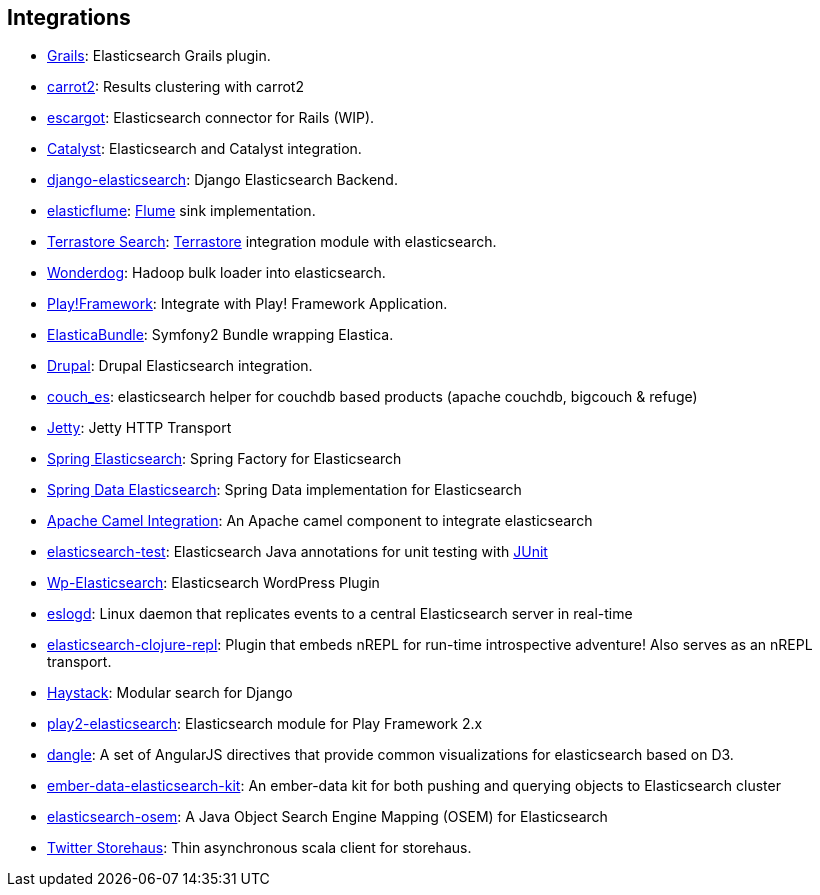 [[integrations]]
== Integrations


* http://grails.org/plugin/elasticsearch[Grails]:
  Elasticsearch Grails plugin.

* https://github.com/carrot2/elasticsearch-carrot2[carrot2]:
  Results clustering with carrot2

* https://github.com/angelf/escargot[escargot]:
  Elasticsearch connector for Rails (WIP).

* https://metacpan.org/module/Catalyst::Model::Search::Elasticsearch[Catalyst]:
  Elasticsearch and Catalyst integration.

* http://github.com/aparo/django-elasticsearch[django-elasticsearch]:
  Django Elasticsearch Backend.

* http://github.com/Aconex/elasticflume[elasticflume]:
  http://github.com/cloudera/flume[Flume] sink implementation.

* http://code.google.com/p/terrastore/wiki/Search_Integration[Terrastore Search]:
  http://code.google.com/p/terrastore/[Terrastore] integration module with elasticsearch.

* https://github.com/infochimps-labs/wonderdog[Wonderdog]:
  Hadoop bulk loader into elasticsearch.

* http://geeks.aretotally.in/play-framework-module-elastic-search-distributed-searching-with-json-http-rest-or-java[Play!Framework]:
  Integrate with Play! Framework Application.

* https://github.com/Exercise/FOQElasticaBundle[ElasticaBundle]:
  Symfony2 Bundle wrapping Elastica.

* http://drupal.org/project/elasticsearch[Drupal]:
  Drupal Elasticsearch integration.

* https://github.com/refuge/couch_es[couch_es]:
  elasticsearch helper for couchdb based products (apache couchdb, bigcouch & refuge)

* https://github.com/sonian/elasticsearch-jetty[Jetty]:
  Jetty HTTP Transport

* https://github.com/dadoonet/spring-elasticsearch[Spring Elasticsearch]:
  Spring Factory for Elasticsearch

* https://github.com/spring-projects/spring-data-elasticsearch[Spring Data Elasticsearch]:
  Spring Data implementation for Elasticsearch

* https://camel.apache.org/elasticsearch.html[Apache Camel Integration]:
  An Apache camel component to integrate elasticsearch

* https://github.com/tlrx/elasticsearch-test[elasticsearch-test]:
  Elasticsearch Java annotations for unit testing with
  http://www.junit.org/[JUnit]

* http://searchbox-io.github.com/wp-elasticsearch/[Wp-Elasticsearch]:
  Elasticsearch WordPress Plugin

* https://github.com/OlegKunitsyn/eslogd[eslogd]:
  Linux daemon that replicates events to a central Elasticsearch server in real-time

* https://github.com/drewr/elasticsearch-clojure-repl[elasticsearch-clojure-repl]:
  Plugin that embeds nREPL for run-time introspective adventure! Also
  serves as an nREPL transport.

* http://haystacksearch.org/[Haystack]:
  Modular search for Django

* https://github.com/cleverage/play2-elasticsearch[play2-elasticsearch]:
  Elasticsearch module for Play Framework 2.x

* https://github.com/fullscale/dangle[dangle]:
  A set of AngularJS directives that provide common visualizations for elasticsearch based on
  D3.

* https://github.com/roundscope/ember-data-elasticsearch-kit[ember-data-elasticsearch-kit]:
  An ember-data kit for both pushing and querying objects to Elasticsearch cluster

* https://github.com/kzwang/elasticsearch-osem[elasticsearch-osem]:
  A Java Object Search Engine Mapping (OSEM) for Elasticsearch

* https://github.com/twitter/storehaus[Twitter Storehaus]:
  Thin asynchronous scala client for storehaus.
